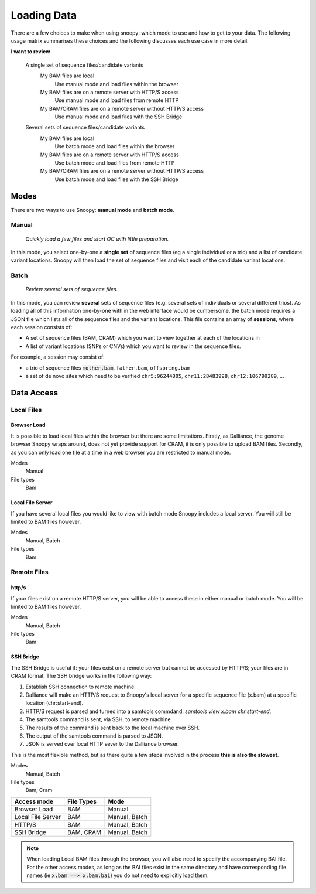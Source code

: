 Loading Data
############

There are a few choices to make when using snoopy: which mode to use and how to get to your data. The following usage matrix summarises these choices and the following discusses each use case in more detail.


**I want to review**

    A single set of sequence files/candidate variants
        My BAM files are local
            Use manual mode and load files within the browser
        My BAM files are on a remote server with HTTP/S access
            Use manual mode and load files from remote HTTP
        My BAM/CRAM files are on a remote server without HTTP/S access
            Use manual mode and load files with the SSH Bridge

    Several sets of sequence files/candidate variants
        My BAM files are local
            Use batch mode and load files within the browser
        My BAM files are on a remote server with HTTP/S access
            Use batch mode and load files from remote HTTP
        My BAM/CRAM files are on a remote server without HTTP/S access
            Use batch mode and load files with the SSH Bridge


Modes
=====
There are two ways to use Snoopy: **manual mode** and **batch mode**.

Manual
^^^^^^
    *Quickly load a few files and start QC with little preparation.*

In this mode, you select one-by-one a **single set** of sequence files (eg a single individual or a trio) and a list of candidate variant locations. Snoopy will then load the set of sequence files and visit each of the candidate variant locations.


Batch
^^^^^
    *Review several sets of sequence files.*

In this mode, you can review **several** sets of sequence files (e.g. several sets of individuals or several different trios). As loading all of this information one-by-one with in the web interface would be cumbersome, the batch mode requires a JSON file which lists all of the sequence files and the variant locations. This file contains an array of **sessions**, where each session consists of:

* A set of sequence files (BAM, CRAM) which you want to view together at each of the locations in
* A list of variant locations (SNPs or CNVs) which you want to review in the sequence files.

For example, a session may consist of:

* a trio of sequence files :code:`mother.bam`, ``father.bam``, ``offspring.bam``
* a set of de novo sites which need to be verified ``chr5:96244805``, ``chr11:28483998``, ``chr12:106799289``, ...


Data Access
===========

Local Files
^^^^^^^^^^^

Browser Load
""""""""""""
It is possible to load local files within the browser but there are some limitations. Firstly, as Dalliance, the genome browser Snoopy wraps around, does not yet provide support for CRAM, it is only possible to upload BAM files. Secondly, as you can only load one file at a time in a web browser you are restricted to manual mode.

Modes
    Manual

File types
    Bam


Local File Server
"""""""""""""""""
If you have several local files you would like to view with batch mode Snoopy includes a local server. You will still be limited to BAM files however.

Modes
    Manual, Batch

File types
    Bam

Remote Files
^^^^^^^^^^^^

http/s
""""""
If your files exist on a remote HTTP/S server, you will be able to access these in either manual or batch mode. You will be limited to BAM files however.

Modes
    Manual, Batch

File types
    Bam


SSH Bridge
""""""""""
The SSH Bridge is useful if: your files exist on a remote server but cannot be accessed by HTTP/S; your files are in CRAM format. The SSH bridge works in the following way:

1. Establish SSH connection to remote machine.
2. Dalliance will make an HTTP/S request to Snoopy's local server for a specific sequence file (x.bam) at a specific location (chr:start-end).
3. HTTP/S request is parsed and turned into a samtools commdand: `samtools view x.bam chr:start-end`.
4. The samtools command is sent, via SSH, to remote machine.
5. The results of the command is sent back to the local machine over SSH.
6. The output of the samtools command is parsed to JSON. 
7. JSON is served over local HTTP sever to the Dalliance browser.

This is the most flexible method, but as there quite a few steps involved in the process **this is also the slowest**.

Modes
    Manual, Batch

File types
    Bam, Cram


================== =========== ==============
Access mode        File Types  Mode
================== =========== ==============
Browser Load       BAM         Manual
Local File Server  BAM         Manual, Batch
HTTP/S             BAM         Manual, Batch
SSH Bridge         BAM, CRAM   Manual, Batch
================== =========== ==============

.. note::

    When loading Local BAM files through the browser, you will also need to specify the accompanying BAI file. For the other access modes, as long as the BAI files exist in the same directory and have corresponding file names (ie :code:`x.bam ==> x.bam.bai`) you do not need to explicitly load them.


